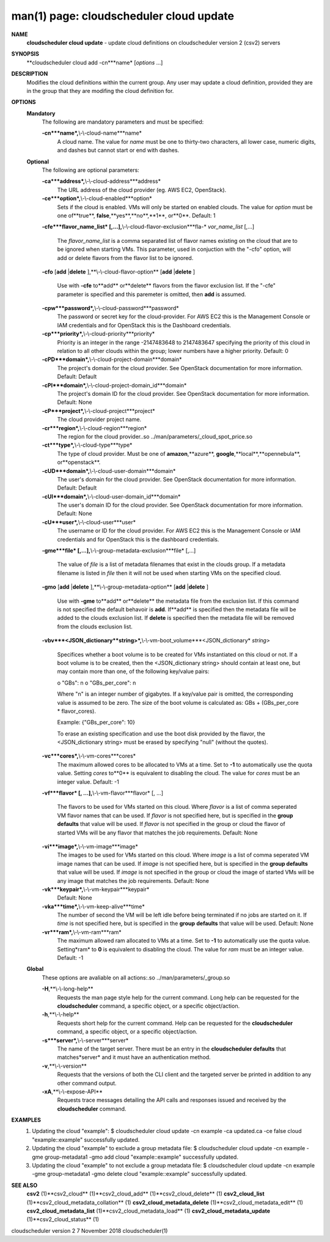 .. File generated by /hepuser/crlb/Git/cloudscheduler/utilities/cli_doc_to_rst - DO NOT EDIT
..
.. To modify the contents of this file:
..   1. edit the man page file(s) ".../cloudscheduler/cli/man/csv2_cloud_update.1"
..   2. run the utility ".../cloudscheduler/utilities/cli_doc_to_rst"
..

man(1) page: cloudscheduler cloud update
========================================

 
 
 
**NAME**
       **cloudscheduler  cloud  update**
       - update cloud definitions on
       cloudscheduler version 2 (csv2) servers
 
**SYNOPSIS**
       **cloudscheduler cloud add -cn***name*
       [*options*
       ...]
 
**DESCRIPTION**
       Modifies the cloud definitions within the current group.  Any user  may
       update a cloud definition, provided they are in the group that they are
       modifing the cloud definition for.
 
**OPTIONS**
   **Mandatory**
       The following are mandatory parameters and must be specified:
 
       **-cn***name*,**\\-\\-cloud-name***name*
              A cloud name.  The value for *name*
              must  be  one  to  thirty-two
              characters,  all lower case, numeric digits, and dashes but 
              cannot start or end with dashes.
 
   **Optional**
       The following are optional parameters:
 
       **-ca***address*,**\\-\\-cloud-address***address*
              The URL address of the cloud provider (eg. AWS EC2, OpenStack).
 
       **-ce***option*,**\\-\\-cloud-enabled***option*
              Sets if the cloud is enabled.   VMs  will  only  be  started  on
              enabled  clouds.   The  value  for  *option*
              must be one of**true**,
              **false**,**yes**,**no**,**1**,
              or**0**.
              Default: 1
 
       **-cfe***flavor_name_list*
       [,...],**\\-\\-cloud-flavor-exclusion***fla-*
       *vor_name_list*
       [,...]
              The  *flavor_name_list*
              is a comma separated list of flavor names
              existing on the cloud that are to be ignored when starting  VMs.
              This  parameter, used in conjuction with the "-cfo" option, will
              add or delete flavors from the flavor list to be ignored.
 
       **-cfo**
       [**add**
       |**delete**
       ],**\\-\\-cloud-flavor-option**
       [**add**
       |**delete**
       ]
              Use with **-cfe**
              to**add**
              or**delete**
              flavors from the flavor exclusion
              list.   If  the "-cfe" parameter is specified and this paremeter
              is omitted, then **add**
              is assumed.
 
       **-cpw***password*,**\\-\\-cloud-password***password*
              The password or secret key for the cloud-provider.  For AWS  EC2
              this  is the Management Console or IAM credentials and for 
              OpenStack this is the Dashboard credentials.
 
       **-cp***priority*,**\\-\\-cloud-priority***priority*
              Priority is an integer in the range -2147483648   to  2147483647
              specifying  the  priority of this cloud in relation to all other
              clouds within the group; lower numbers have a  higher  priority.
              Default: 0
 
       **-cPD***domain*,**\\-\\-cloud-project-domain***domain*
              The project's domain for the cloud provider.  See OpenStack 
              documentation for more information.  Default: Default
 
       **-cPI***domain*,**\\-\\-cloud-project-domain_id***domain*
              The project's domain ID for the cloud provider.   See  OpenStack
              documentation for more information.  Default: None
 
       **-cP***project*,**\\-\\-cloud-project***project*
              The cloud provider project name.
 
       **-cr***region*,**\\-\\-cloud-region***region*
              The   region   for   the   cloud   provider..so   
              ../man/parameters/_cloud_spot_price.so
 
       **-ct***type*,**\\-\\-cloud-type***type*
              The type of cloud  provider.  Must  be  one  of  **amazon**,**azure**,
              **google**,**local**,**opennebula**,
              or**openstack**.
 
       **-cUD***domain*,**\\-\\-cloud-user-domain***domain*
              The  user's  domain for the cloud provider.  See OpenStack 
              documentation for more information.  Default: Default
 
       **-cUI***domain*,**\\-\\-cloud-user-domain_id***domain*
              The user's domain ID for the cloud provider.  See OpenStack 
              documentation for more information.  Default: None
 
       **-cU***user*,**\\-\\-cloud-user***user*
              The  username or ID for the cloud provider.  For AWS EC2 this is
              the Management Console or IAM credentials and for OpenStack this
              is the dashboard credentials.
 
       **-gme***file*
       [,...],**\\-\\-group-metadata-exclusion***file*
       [,...]
              The  value of *file*
              is a list of metadata filenames that exist in
              the clouds group.  If a metadata filename is listed in *file*
              then
              it will not be used when starting VMs on the specified cloud.
 
       **-gmo**
       [**add**
       |**delete**
       ],**\\-\\-group-metadata-option**
       [**add**
       |**delete**
       ]
              Use with **-gme**
              to**add**
              or**delete**
              the metadata file from the
              exclusion list.   If  this  command  is  not  specified  the  default
              behavoir  is  **add**.
              If**add**
              is specified then the metadata file
              will be added to the clouds exclusion list.  If **delete**
              is
              specified  then  the  metadata  file  will be removed from the clouds
              exclusion list.
 
       **-vbv***<JSON_dictionary**string>*,**\\-\\-vm-boot_volume***<JSON_dictionary*
       *string>*
              Specifices  whether  a  boot  volume  is  to  be created for VMs
              instantiated on this cloud or not.  If a boot volume  is  to  be
              created,  then  the  <JSON_dictionary  string> should contain at
              least one, but may contain  more  than  one,  of  the  following
              key/value pairs:
 
              o "GBs": n
              o "GBs_per_core": n
 
              Where "n" is an integer number of gigabytes. If a key/value pair
              is omitted, the corresponding value is assumed to be zero.   The
              size  of the boot volume is calculated as: GBs + (GBs_per_core *
              flavor_cores).
 
              Example: {"GBs_per_core": 10}
 
              To erase an existing specification and use the  boot  disk  
              provided by the flavor, the <JSON_dictionary string> must be erased
              by specifying "null" (without the quotes).
 
 
 
       **-vc***cores*,**\\-\\-vm-cores***cores*
              The maximum allowed cores to be allocated  to  VMs  at  a
              time.   Set  to  **-1**
              to automatically use the quota value.
              Setting *cores*
              to**0**
              is equivalent to disabling the  cloud.
              The  value  for *cores*
              must be an integer value.  Default:
              -1
 
       **-vf***flavor*
       [, ...],**\\-\\-vm-flavor***flavor*
       [, ...]
              The flavors to be used for VMs  started  on  this  cloud.
              Where *flavor*
              is a list of comma seperated VM flavor names
              that can be used.  If *flavor*
              is not specified  here,  but
              is  specified  in  the  **group defaults**
              that value will be
              used.  If *flavor*
              is not specified in the group  or  cloud
              the flavor of started VMs will be any flavor that matches
              the job requirements.  Default: None
 
       **-vi***image*,**\\-\\-vm-image***image*
              The images to be used for  VMs  started  on  this  cloud.
              Where  *image*
              is a list of comma seperated VM image names
              that can be used.  If *image*
              is not specified here, but is
              specified  in the **group defaults**
              that value will be used.
              If *image*
              is not specified in the group or cloud the image
              of  started  VMs  will  be any image that matches the job
              requirements.  Default: None
 
       **-vk***keypair*,**\\-\\-vm-keypair***keypair*
              Default: None
 
       **-vka***time*,**\\-\\-vm-keep-alive***time*
              The number of second the VM  will  be  left  idle  before
              being  terminated  if no jobs are started on it.  If *time*
              is not specified here, but  is  specified  in  the  **group**
              **defaults**
              that value will be used.  Default: None
 
       **-vr***ram*,**\\-\\-vm-ram***ram*
              The  maximum allowed ram allocated to VMs at a time.  Set
              to **-1**
              to automatically use the quota value.  Setting*ram*
              to **0**
              is equivalent to disabling the cloud.  The value for
              *ram*
              must be an integer value.  Default: -1
 
   **Global**
       These options are avaliable on  all  actions:.so  
       ../man/parameters/_group.so
 
       **-H**,**\\-\\-long-help**
              Requests the man page style help for the current command.
              Long help can be requested for  the  **cloudscheduler**
              command, a specific object, or a specific object/action.
 
       **-h**,**\\-\\-help**
              Requests short help for the current command.  Help can be
              requested for  the  **cloudscheduler**
              command,  a  specific
              object, or a specific object/action.
 
       **-s***server*,**\\-\\-server***server*
              The name of the target server.  There must be an entry in
              the **cloudscheduler defaults**
              that matches*server*
              and  it
              must have an authentication method.
 
       **-v**,**\\-\\-version**
              Requests that the versions of both the CLI client and the
              targeted server be printed in addition to any other  
              command output.
 
       **-xA**,**\\-\\-expose-API**
              Requests  trace  messages  detailing  the  API  calls and
              responses issued and received by the **cloudscheduler**
              command.
 
**EXAMPLES**
       1.     Updating the cloud "example":
              $ cloudscheduler cloud update -cn example -ca updated.ca -ce false
              cloud "example::example" successfully updated.
 
       2.     Updating  the cloud "example" to exclude a group metadata
              file:
              $ cloudscheduler cloud update -cn example -gme group-metadata1 -gmo add
              cloud "example::example" successfully updated.
 
       3.     Updating the cloud "example" to not exclude a group 
              metadata file:
              $ cloudscheduler cloud update -cn example -gme group-metadata1 -gmo delete
              cloud "example::example" successfully updated.
 
**SEE ALSO**
       **csv2**
       (1)**csv2_cloud**
       (1)**csv2_cloud_add**
       (1)**csv2_cloud_delete**
       (1)
       **csv2_cloud_list**
       (1)**csv2_cloud_metadata_collation**
       (1)
       **csv2_cloud_metadata_delete**
       (1)**csv2_cloud_metadata_edit**
       (1)
       **csv2_cloud_metadata_list**
       (1)**csv2_cloud_metadata_load**
       (1)
       **csv2_cloud_metadata_update**
       (1)**csv2_cloud_status**
       (1)
 
 
 
cloudscheduler version 2        7 November 2018              cloudscheduler(1)
 

